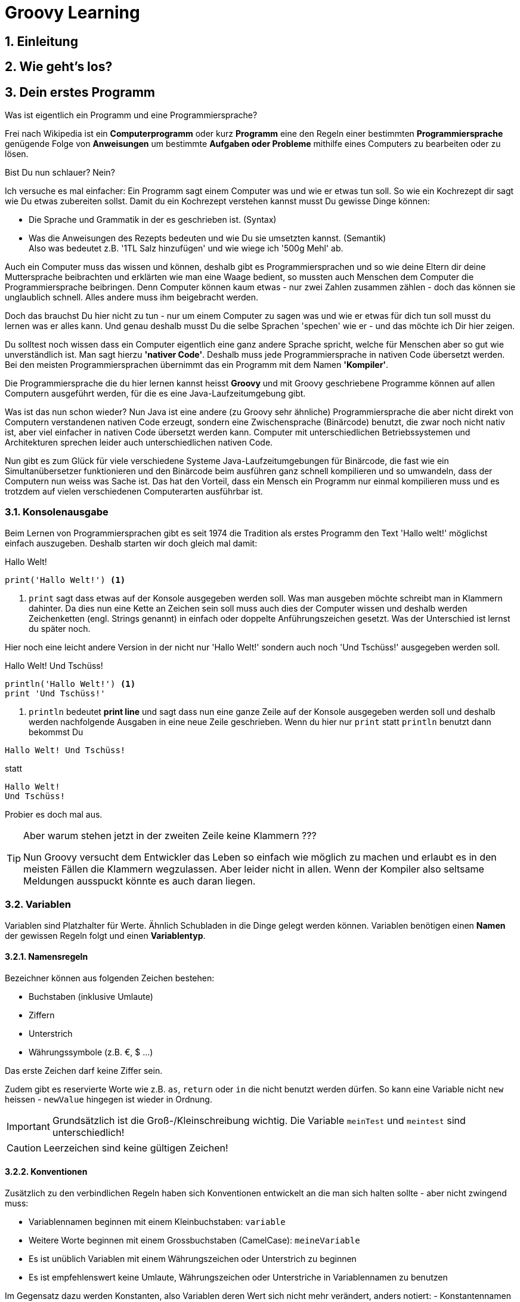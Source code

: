 = Groovy Learning
:toclevels: 3
:numbered:
:sectnumlevels: 6
:experimental:
:chapter-label:

== Einleitung

// TODO

== Wie geht's los?

// TODO

== Dein erstes Programm

Was ist eigentlich ein Programm und eine Programmiersprache?

Frei nach Wikipedia ist ein *Computerprogramm* oder kurz *Programm* eine den Regeln einer bestimmten *Programmiersprache*
genügende Folge von *Anweisungen* um bestimmte *Aufgaben oder Probleme* mithilfe eines Computers zu bearbeiten oder zu lösen.

Bist Du nun schlauer? Nein?

Ich versuche es mal einfacher: Ein Programm sagt einem Computer was und wie er etwas tun soll.
So wie ein Kochrezept dir sagt wie Du etwas zubereiten sollst. Damit du ein Kochrezept verstehen kannst musst Du gewisse Dinge können:

- Die Sprache und Grammatik in der es geschrieben ist. (Syntax)
- Was die Anweisungen des Rezepts bedeuten und wie Du sie umsetzten kannst. (Semantik) +
 Also was bedeutet z.B. '1TL Salz hinzufügen' und wie wiege ich '500g Mehl' ab.

Auch ein Computer muss das wissen und können, deshalb gibt es Programmiersprachen und so wie deine Eltern dir deine Muttersprache beibrachten
und erklärten wie man eine Waage bedient, so mussten auch Menschen dem Computer die Programmiersprache beibringen. Denn Computer können
kaum etwas - nur zwei Zahlen zusammen zählen - doch das können sie unglaublich schnell. Alles andere muss ihm beigebracht werden.

Doch das brauchst Du hier nicht zu tun - nur um einem Computer zu sagen was und wie er etwas für dich tun soll musst du lernen was er alles kann.
Und genau deshalb musst Du die selbe Sprachen 'spechen' wie er - und das möchte ich Dir hier zeigen.

Du solltest noch wissen dass ein Computer eigentlich eine ganz andere Sprache spricht, welche für Menschen aber so gut wie unverständlich ist.
Man sagt hierzu *'nativer Code'*. Deshalb muss jede Programmiersprache in nativen Code übersetzt werden. Bei den meisten Programmiersprachen übernimmt
das ein Programm mit dem Namen *'Kompiler'*.

Die Programmiersprache die du hier lernen kannst heisst *+Groovy+* und mit Groovy geschriebene Programme können auf allen
Computern ausgeführt werden, für die es eine Java-Laufzeitumgebung gibt.

Was ist das nun schon wieder? Nun Java ist eine andere (zu Groovy sehr ähnliche) Programmiersprache die aber nicht direkt von Computern
verstandenen nativen Code erzeugt, sondern eine Zwischensprache (Binärcode) benutzt, die zwar noch nicht nativ ist, aber viel einfacher
in nativen Code übersetzt werden kann. Computer mit unterschiedlichen Betriebssystemen und Architekturen sprechen leider auch unterschiedlichen
nativen Code.

Nun gibt es zum Glück für viele verschiedene Systeme Java-Laufzeitumgebungen für Binärcode, die fast wie ein Simultanübersetzer funktionieren
und den Binärcode beim ausführen ganz schnell kompilieren und so umwandeln, dass der Computern nun weiss was Sache ist.
Das hat den Vorteil, dass ein Mensch ein Programm nur einmal kompilieren muss und es trotzdem auf vielen verschiedenen Computerarten ausführbar ist.

=== Konsolenausgabe

Beim Lernen von Programmiersprachen gibt es seit 1974 die Tradition als erstes Programm den Text 'Hallo welt!' möglichst einfach auszugeben.
Deshalb starten wir doch gleich mal damit:

[source,groovy]
.Hallo Welt!
----
print('Hallo Welt!') <1>
----
<1> `print` sagt dass etwas auf der Konsole ausgegeben werden soll. Was man ausgeben möchte schreibt man in Klammern dahinter.
Da dies nun eine Kette an Zeichen sein soll muss auch dies der Computer wissen und deshalb werden Zeichenketten (engl. Strings genannt)
in einfach oder doppelte Anführungszeichen gesetzt. Was der Unterschied ist lernst du später noch.

Hier noch eine leicht andere Version in der nicht nur 'Hallo Welt!' sondern auch noch 'Und Tschüss!' ausgegeben werden soll.

[source,groovy]
.Hallo Welt! Und Tschüss!
----
println('Hallo Welt!') <1>
print 'Und Tschüss!'
----
<1> `println` bedeutet *print line* und sagt dass nun eine ganze Zeile auf der Konsole ausgegeben werden soll und deshalb
werden nachfolgende Ausgaben in eine neue Zeile geschrieben. Wenn du hier nur `print` statt `println` benutzt dann bekommst Du

----
Hallo Welt! Und Tschüss!
----

statt

----
Hallo Welt!
Und Tschüss!
----

Probier es doch mal aus.

[TIP]
====
Aber warum stehen jetzt in der zweiten Zeile keine Klammern ???

Nun Groovy versucht dem Entwickler das Leben so einfach wie möglich zu machen und erlaubt es in den meisten Fällen
die Klammern wegzulassen. Aber leider nicht in allen. Wenn der Kompiler also seltsame Meldungen ausspuckt könnte es auch daran liegen.

====

=== Variablen

Variablen sind Platzhalter für Werte. Ähnlich Schubladen in die Dinge gelegt werden können.
Variablen benötigen einen *Namen* der gewissen Regeln folgt und einen *Variablentyp*.

==== Namensregeln

Bezeichner können aus folgenden Zeichen bestehen:

- Buchstaben (inklusive Umlaute)
- Ziffern
- Unterstrich
- Währungssymbole (z.B. €, $ ...)

Das erste Zeichen darf keine Ziffer sein.

Zudem gibt es reservierte Worte wie z.B. `as`, `return` oder `in` die nicht benutzt werden dürfen.
So kann eine Variable nicht `new` heissen - `newValue` hingegen ist wieder in Ordnung.

IMPORTANT: Grundsätzlich ist die Groß-/Kleinschreibung wichtig. Die Variable `meinTest` und `meintest` sind unterschiedlich!

CAUTION: Leerzeichen sind keine gültigen Zeichen!

==== Konventionen

Zusätzlich zu den verbindlichen Regeln haben sich Konventionen entwickelt an die man sich halten sollte - aber nicht zwingend muss:

- Variablennamen beginnen mit einem Kleinbuchstaben: `variable`
- Weitere Worte beginnen mit einem Grossbuchstaben (CamelCase): `meineVariable`
- Es ist unüblich Variablen mit einem Währungszeichen oder Unterstrich zu beginnen
- Es ist empfehlenswert keine Umlaute, Währungszeichen oder Unterstriche in Variablennamen zu benutzen

Im Gegensatz dazu werden Konstanten, also Variablen deren Wert sich nicht mehr verändert, anders notiert:
- Konstantennamen werden komplett in Grossbuchstaben geschrieben: `KONSTANTE`
- Worte werden mit einem Unterstrich getrennt: `MEINE_KONSTANTE`

[TIP]
====
Um seinen Quellcode gut lesen zu können empfiehlt es sich sprechende Namen zu verwenden, also mit dem Namen beschreiben was
in der Variable drin sein soll.

Statt `i` oder `j` sollte eine Variable eher `zaehler` oder `counter` heissen.
====

==== Variablentypen

Grundsätzlich sind alle Werte in Groovy vom Typ `Object`. In eine Variable vom Typ `Object` kann also alles abgelegt werden.
Deshalb gibt es Groovy das Schlüsselwort `def` was aussagt, dass in diese Variable alles abgelegt werden darf.

Aber wenn eine Variable einen Typ hat, dann können auch nur Werte dieses Typs in ihr abgelegt werden.
So können in eine Variable vom Typ `int` auch nur Ganzzahlen abgelegt werden.

Wie führt man nun eine Variable ein? +
Mit `<typ> <name>` wird eine Variable definiert.
Mit dem Gleichheitszeichen kann nun ein Wert abgelegt werden.
Dies kann auch in einer Zeile zusammen gefasst werden.
Wenn eine Variable einmal existiert können ihr immer wieder Werte zugewiesen und diese auch wieder ausgelesen werden.

[source,groovy]
.Beispiele von Variablenbenutzung
----
def name
name = 'Hans Wurst'
int alter = 498

println alter
println name

alter = 15
println alter
----

===== Welche Typen gibt es?

Von Haus aus bringt Groovy folgende Typen mit:

[cols="1,2,2,2"]
.Standard-Typen
|===
|Name       |Beschreibung                  |Wertebereich                                 |Beispiel

|boolean    |Wahrheitsswert                |true oder false                              |true
|byte       |Ganzzahlen                    |-128 bis 127                                 |(byte)-27
|short      |Ganzzahlen                    |-32768 bis -32767                            |(short)20725
|int        |Ganzzahlen                    |-2147483648 bis 2147483647                   |-1038762**i** +
                                                                                          17**I**
|long       |Ganzzahlen                    |-9223372036854775808 bis 9223372036854775807 |92233720368547**l** +
                                                                                          -2497**L**
|BigInteger |Ganzzahlen                    |Unbegrenzt                                   |922337203685472425072659**g** +
                                                                                          1003**G**
|float      |Fließkommazahl                |+/-3.40282347*10^38^                         |-1.38764**f** +
                                                                                          4.3**F**
|double     |Fließkommazahl                |+/-1.79769313486231570*10^308^               |23.5970**d** +
                                                                                          -432.313**D**
|BigDecimal |Fließkommazahl                |Unbegrenzt                                   |1.2 +
                                                                                          922337203685472425072659.123**g** +
                                                                                          1003.1**G**
|char       |Zeichen                       |Alle Unicode-Zeichen                         |\u2348
|String     |Zeichenkette                  |Zeichenketten bestehend aus Unicode-Zeichen  |'Hallo' +
                                                                                          "Hallo" +
                                                                                          /Hallo/
|List       |Liste an Werten               |-                                            |[] +
                                                                                          [1, 2, 'Hallo']
|Range      |Wertebereich                  |-                                            |-1..3 (-1 bis 3 inklusive) +
                                                                                          -1..<3 (-1 bis 3 exklusive)
|Map        |Schlüssel-Wert-Zuordnung      |-                                            |[:] +
                                                                                          [name: 'Hans', alter: 498]
|===

[NOTE]
====
Ihr habt vielleicht die Buchstaben am Ende der Beispiele gesehen. Die benötigt ihr nur wenn ihr explizit einen Wert des
entsprechenen Typs haben wollt. Groovy versucht bei Werten die Typen möglichst intelligent zu erkennen. Wenn also eine Zahl
z.B. nicht mehr in den Werte Bereich von `int` passt, macht er automatisch ein `long` daraus. +
Zudem werden Werte beim Zuweisen zu einer Variable, wenn möglich, in den Typ der Variable umgewandelt.

[source,groovy]
----
def strecke = 922337203685477580 // dies ergibt ein long in 'strecke'
long alter = 12 // Dies ergibt ebenfalls ein long in 'alter'
----
====

===== Eigene Typen

Man kann auch eigene Variablentypen erstellen - diese werden **Klassen** bzw. **Objekte** genannt. +
Klassen, manchmal auch Objekttypen genannt, sind die Beschreibung, also das Rezept, wie so ein Typ aussieht, also was es für
Eigenschaften und welche Funktionen es hat. +
Instanzen, auch Objekte genannt, sind die tatsächlichen Werte die aus einer Klasse im Speicher des Computers erstellt werden.

Man kan sich das am besten mit Gegenständen aus der Welt vorstellen: +
Ein Apfel hat Eigenschaften (Farbe, Gewicht, Geschmack usw.) und Funktionen die ein Apfel 'tun' kann (Wachsen, Reifen, Faulen usw.).
Die Funktionen können die Eigenschaften verändern, so verändert z.B. ein reifender Apfel seinen Geschmack und die Farbe, beim Wachsen sein Gewicht. +
Klassen können auch Funktionen enthalten die andere Instanzen verändern oder benutzen. +
So könnte ein Messer die Funktion haben einen Apfel zu zerschneiden - ud somit nicht seine Eigenschaften, sondern die des
Apfels verändern. Wenn wir noch einen Schritt weiter gehen, kann die Funktion "schälen" einer Hand die Funktion "schneiden eines
"Messer benutzen um einen Apfel zu schälen und somit seine Eigenschaften zu verändern.

NOTE: Funktionen werden in einigen Programmiersprachen, so auch in Groovy, Methoden genannt.

NOTE: Damit die Welt nicht zu einfach ist werden im Sprachgebrauch häufig Klassen und Objekte gleich verwendet, obwohl es zwei verschiedene Dinge sind.

Groovy liefert viele Klassen mit und über Bibliotheken (Programme die jemand anderes geschrieben hat damit man sie für eigene
Programme verwenden kann) können noch viele mehr hinzugefügt werden. +
Grundsätzlich ist alles in Groovy ein Objekt. Auch ein `int`, also eine Ganzzahl, hat einen Objekttyp im Hintergrund der `Integer` heisst.
Er hat unter anderem als Eigenschaften die Werte MAX_VALUE und MIN_VALUE, welche den kleinst- und größtmöglichen Wert für
`int` enthält und Funktionen wie `floatValue()` welche den Wert in einen Wert vom Typ `float` umwandelt.

Es gibt auch Eigenschaften und Funktionen die sich alle Instanzen einer Klasse teilen. Diese werden **statisch** genannt und mit dem Schlüsselwort `static` markiert. +
Diese können direkt auf dem Namen einer Klasse aufgerufen werden. MAX_VALUE und MIN_VALUE bei Integer sind z.B. solche statischen Eigenschaften, denn die minimalen
und maximalen Werte sind für alle Instanzen von `Integer` gleich. +
Ein Beispiel für eine statische Funktion ist z.b. `Integer.toHexString(45054)` die den Wert in eine hexadezimale Zahl umwandelt und das
Ergebnis `affe` als String zurückliefert.

NOTE: Das hexadezimale Zahlensystem hat als Basis 16, also die Ziffern 0-9 und a-f. Beim Programmieren ist zudem noch das
Binäre Zahlensystem mit den Ziffern 0 und 1 und das Oktale Sysem mit den Ziffern 0-8 gebräuchlich. +
Muss Dich hier aber nicht weiter stören.

===== Null und Autoboxing

Null (nicht das deutsche, sondern das englische Null) ist ein Wert, der die Abwesenheit eines Wertes repräsentiert. Also quasi ein nichts.
Um bei unserem Bild mit der Schublade zu bleiben ist eine Variable mit dem Wert `null` eine leere Schublade. +
Es kann allen Variablentypen zugewiesen werden die eine Klasse repräsentieren - also nach Konvention mit einem Grossbuchstaben beginnen.

Jetzt sagte ich im vorigen Kapitel das alles Klassen sind, also auch `int`. Das war nicht falsch aber auch nicht ganz richtig, denn die
sogenannten primitiven Datentypen `boolean`, `byte`, `short`, `int`, `long`, `char`, `float` und `double` besitzen einen Zwillingstyp der als Klasse
definiert wurde. Diese lauten `Boolean`, `Byte`, `Short`, `Integer`, `Long`, `Character`, `Float` und `Double`.

Der Groovykompiler wandelt im Hintergrund nach Bedarf zwischen den beiden Typmöglichkeiten hin und her, so dass alles nach einem Objekt aussieht.
Das geht aber nur für Werte und nicht für Variablendefinitionen. Dies nennt man Autoboxing.

Wenn eine Variable definiert wird und ihr **kein** initaler Wert zugewiesen wird so bekommt sie einen Standardwert (Defaultwert).
Bei Zahlentypen ist dies `0`, bei `char` das Zeichen mit dem Wert `\0000` und bei `boolean` `false`. Alle anderen Typen bekommen den Wert `null`.

=== Operatoren

Mit Variablen allein kann man noch nicht viel tun. Und wenn man eine Programmiersprache mit einer natürlichen Sprache vergleicht,
dann könnten Variablen in etwa Substantive sein. Für einen Satz benötigt man aber auch noch Verben, die beschreiben was getan werden soll. +
Diese Aufgabe über nehmen Operatoren.

Einem sind wir schon begegnet, dem Zuweisungsoperator `=` im obigen Beispiel: `long alter = 12`. +
Mit long alter wird eine Variable mit dem Namen `alter` und dem Typ `long` definiert und mit dem Zuweisungsoperator `=` wird ihr ein
Wert `12` zugewiesen.

Die meisten Operatoren benötigen zwei Operanden (bei `a * 12` sind die Variable a und der Wert 12 die Operanden, `*` der Operator),
es gibt aber auch Operatoren mit einem oder drei Operanden.

Hier möchte ich Dir die wichtigsten Operatoren zeigen und erklären:

[cols="1,6,2"]
.Nummerische Operatoren
|===
| Operator | Beschreibung                                                        | Beispiele

| =        | Zuweisung eines Wertes zu einer Variablen                           | a = 123 +
                                                                                   a = b
| +        | Addition zweier Werte oder Variablen                                | 12 + 34 +
                                                                                   a + 50
| -        | Substraktion zweier Werte oder Variablen                            | 12 - 34 +
                                                                                   a - 50
| *        | Multiplikation zweier Werte oder Variablen                          | 12 * 34 +
                                                                                   a * 50
| /        | Division zweier Werte oder Variablen                                | 12 / 34 +
                                                                                   a / 50
| %        | Berechnet den Rest einer Division zweier Werte oder Variablen       | 12 % 2 +
                                                                                   a % 5
| -        | negiert den Wert oder die Variable                                  | -12 +
                                                                                   -a
| **       | Berechnet die Potenz der Operanden. Also `a**2` berechnet a^2^      | 2*\*5 +
                                                                                   a**2
|===

[cols="1,6,2"]
.Vergleichsoperatoren (liefern `true` oder `false` zurück)
|===
| Operator | Beschreibung                                                                       | Beispiele

| ==       | Prüft ob die Operanden den selben Wert besitzen.                                   | a == 12
| !=       | Prüft ob die Operanden **NICHT** den selben Wert besitzen. Das Gegenteil von `==`. | a != b
| <        | Prüft ob der linke Operanden kleiner dem rechten Operanden ist.                    | a < 12
| \<=      | Prüft ob der linke Operanden kleiner oder gleich dem rechten Operanden ist.        | a \<= b
| >        | Prüft ob der linke Operanden größer dem rechten Operanden ist.                     | a > 12
| >=       | Prüft ob der linke Operanden größer oder gleich dem rechten Operanden ist.         | a >= b
| &&       | Verknüpft zwei binäre Werte durch **UND**. +
             Liefert also nur dann `true` zurück wenn beide Werte `true` sind. +
             Dies wird häufig in Verbindung mit anderen Operationen genutzt. So bedeutet z.B. `a >= 10 && a \<= 20`
             dass der Gesamtausdruck nur `true` liefert wenn a zwischen 10 und 20 liegt (inklusive 10 und 20)
                                                                                                | a >= 10 && a \<= 20
| \|\|     | Verknüpft zwei binäre Werte durch **ODER**. +
             Liefert also nur dann `true` zurück wenn **mindestens einer** der Werte `true` ist.| a < 10 \|\| a > 20
| ^        | Verknüpft zwei binäre Werte durch **EXKLUSIVES ODER**, auch **XOR** genannt. +
             Liefert also nur dann `true` zurück wenn **genau einer** der Werte `true` ist.     | a < 10 ^ b < 10
| !        | Negation. Wenn der Wert `true` ist, liefert die Negation `false` zurück
             und umgekehrt.                                                                     | !(a > b)
| in       | Prüft ob ein Element in Werten oder Variablen vom Typ List, Range, Array oder Map
             enthalten ist.                                                                     | a in [1, 2, 3, 5, 7, 11]
|===

[cols="1,4,3"]
.Zugriffsoperatoren
|===
| Operator | Beschreibung                                                                       | Beispiele

| []       | Zugriff auf Werte mit Hilfe eines Index (also einer Position). +
             Indices beginnen immer mit 0. +
             Es ist auch möglich mehrere Indices oder einen Bereich anzugeben.
             Bei Maps kann als Index auch der Schlüssel angegeben werden                        | 'Hallo'[1] => 'a' +
                                                                                                  [1,2,3,4][2] => 3 +
                                                                                                  'Hallo'[1,4] => 'ao' +
                                                                                                  [1,2,3,4][1,3] => [2, 4] +
                                                                                                  'Hallo'[1..3] => 'all' +
                                                                                                  [1,2,3,4][2..3] => [3, 4] +
                                                                                                  [key: 'ab']['key'] => 'abc'
| .        | Zugriff auf Werte mit Hilfe eines Namens. +
             Bei Maps kann hier direkt mit Hilfe des Schlüssels zugegriffen werden. +
             Bei Objekten und Klassen kann mit dem Punkt auf deren Elemente (Methoden und Eigenschaften) zugegriffen werden. +
                                                                                                | [key: 'abc'].key => 'abc'
                                                                                                  10.MAX_VALUE => 2147483647
                                                                                                  [:].put('key', 'abc') => [key: 'abc']
                                                                                                  Integer.toHexString(45054) => 'affe'
| ?.       | Null-Sichere Navigation. Wenn in einer Variable `null` steht oder eine Funnktion `null`
             zurückliefert und man nun hierauf versucht auf ein Element zuzugreifen kann der Computer
             nichts damit anfangen, denn auf **Nichts** kann man nun einmal nicht zugreifen. Deshalb
             bekommt man eine Fehlermeldung (java.lang.NullPointerException). +
             Um nun nicht alles vorher prüfen zu müssen gilt für den Null-Safe-Operator: +
             Wenn der linke Operand `null` ist, ist das Ergebnis der gesamten Operation `null`.
             Ansonsten gilt das selbe wie beim `.`-Operator.                                  | [key: null]?.key => null
                                                                                                  null?.put('key', 'abc')
|===

[cols="1,4,3"]
.Konditionaloperatoren
|===
| Operator | Beschreibung                                                                       | Beispiele

| ? :      | Dieser Operator hat drei Operanden, wobei der erste vom Typ `boolean` sein muss. +
             Wenn dieser Operator `true` ist dann liefert die Operation den zweiten Operanden zurück,
             ansonsten den dritten.                                                             | alter < 18 ? 'Kind' : 'Erwachsener'
| ?:       | Der Elvis Operator sieht ganz ähnlich wie der obige Operator aus und ist eine Kurzform
             für eine häufig benutze Variante: `a ?: b` ist das selbe wie `a ? a : b`. +
             Dies ist in Verbindung mit der boolschen Interpreation von Werten (siehe weiter
             unten: <<GroovyTruth, Groovy Truth>>) sehr praktisch um Defaultwerte zu definieren.             | int a = b ?: 5
|===

[[GroovyTruth]]
=== Groovy Truth



=== Ordnung im System

== Kreis im Quadrat

=== GroovyFX

== Felder

// Stub

Notiz: 

Von allen Typen können Felder erstellt werden. Felder (engl. Arrays) sind mehrere Variablen des selben Typs mit dem selben Namen. +
Beim Deklarieren von Feldern muss angegeben werden wieviele Elemente das Feld haben soll. Danach kann über den Index, also die Position im Feld,
auf die einzelnen Elemente zugegriffen werden.

[source, groovy]
----
int[] intArray = new int[4]
intArray[2] = 2
intArray[3] = 3
println intArray[3]          // gibt 3 aus
println intArray             // gibt [0, 2, 3, 0] aus

int intArray2 = [1, 2, 3, 4]
println intArray2            // gibt [1, 2, 3, 4] aus
----

Wenn die Größe eines Felds einmal festgelegt ist kann sie nicht mehr verändert werden.
deshalb werden in Groovy häufiger Listen verwendet.
